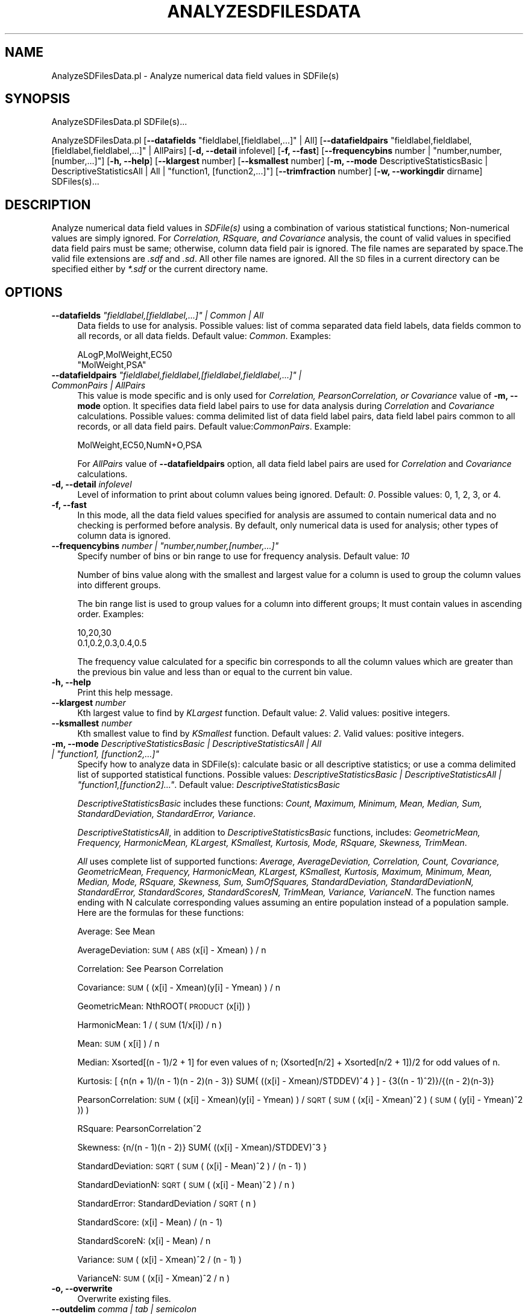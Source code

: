.\" Automatically generated by Pod::Man 2.25 (Pod::Simple 3.22)
.\"
.\" Standard preamble:
.\" ========================================================================
.de Sp \" Vertical space (when we can't use .PP)
.if t .sp .5v
.if n .sp
..
.de Vb \" Begin verbatim text
.ft CW
.nf
.ne \\$1
..
.de Ve \" End verbatim text
.ft R
.fi
..
.\" Set up some character translations and predefined strings.  \*(-- will
.\" give an unbreakable dash, \*(PI will give pi, \*(L" will give a left
.\" double quote, and \*(R" will give a right double quote.  \*(C+ will
.\" give a nicer C++.  Capital omega is used to do unbreakable dashes and
.\" therefore won't be available.  \*(C` and \*(C' expand to `' in nroff,
.\" nothing in troff, for use with C<>.
.tr \(*W-
.ds C+ C\v'-.1v'\h'-1p'\s-2+\h'-1p'+\s0\v'.1v'\h'-1p'
.ie n \{\
.    ds -- \(*W-
.    ds PI pi
.    if (\n(.H=4u)&(1m=24u) .ds -- \(*W\h'-12u'\(*W\h'-12u'-\" diablo 10 pitch
.    if (\n(.H=4u)&(1m=20u) .ds -- \(*W\h'-12u'\(*W\h'-8u'-\"  diablo 12 pitch
.    ds L" ""
.    ds R" ""
.    ds C` ""
.    ds C' ""
'br\}
.el\{\
.    ds -- \|\(em\|
.    ds PI \(*p
.    ds L" ``
.    ds R" ''
'br\}
.\"
.\" Escape single quotes in literal strings from groff's Unicode transform.
.ie \n(.g .ds Aq \(aq
.el       .ds Aq '
.\"
.\" If the F register is turned on, we'll generate index entries on stderr for
.\" titles (.TH), headers (.SH), subsections (.SS), items (.Ip), and index
.\" entries marked with X<> in POD.  Of course, you'll have to process the
.\" output yourself in some meaningful fashion.
.ie \nF \{\
.    de IX
.    tm Index:\\$1\t\\n%\t"\\$2"
..
.    nr % 0
.    rr F
.\}
.el \{\
.    de IX
..
.\}
.\"
.\" Accent mark definitions (@(#)ms.acc 1.5 88/02/08 SMI; from UCB 4.2).
.\" Fear.  Run.  Save yourself.  No user-serviceable parts.
.    \" fudge factors for nroff and troff
.if n \{\
.    ds #H 0
.    ds #V .8m
.    ds #F .3m
.    ds #[ \f1
.    ds #] \fP
.\}
.if t \{\
.    ds #H ((1u-(\\\\n(.fu%2u))*.13m)
.    ds #V .6m
.    ds #F 0
.    ds #[ \&
.    ds #] \&
.\}
.    \" simple accents for nroff and troff
.if n \{\
.    ds ' \&
.    ds ` \&
.    ds ^ \&
.    ds , \&
.    ds ~ ~
.    ds /
.\}
.if t \{\
.    ds ' \\k:\h'-(\\n(.wu*8/10-\*(#H)'\'\h"|\\n:u"
.    ds ` \\k:\h'-(\\n(.wu*8/10-\*(#H)'\`\h'|\\n:u'
.    ds ^ \\k:\h'-(\\n(.wu*10/11-\*(#H)'^\h'|\\n:u'
.    ds , \\k:\h'-(\\n(.wu*8/10)',\h'|\\n:u'
.    ds ~ \\k:\h'-(\\n(.wu-\*(#H-.1m)'~\h'|\\n:u'
.    ds / \\k:\h'-(\\n(.wu*8/10-\*(#H)'\z\(sl\h'|\\n:u'
.\}
.    \" troff and (daisy-wheel) nroff accents
.ds : \\k:\h'-(\\n(.wu*8/10-\*(#H+.1m+\*(#F)'\v'-\*(#V'\z.\h'.2m+\*(#F'.\h'|\\n:u'\v'\*(#V'
.ds 8 \h'\*(#H'\(*b\h'-\*(#H'
.ds o \\k:\h'-(\\n(.wu+\w'\(de'u-\*(#H)/2u'\v'-.3n'\*(#[\z\(de\v'.3n'\h'|\\n:u'\*(#]
.ds d- \h'\*(#H'\(pd\h'-\w'~'u'\v'-.25m'\f2\(hy\fP\v'.25m'\h'-\*(#H'
.ds D- D\\k:\h'-\w'D'u'\v'-.11m'\z\(hy\v'.11m'\h'|\\n:u'
.ds th \*(#[\v'.3m'\s+1I\s-1\v'-.3m'\h'-(\w'I'u*2/3)'\s-1o\s+1\*(#]
.ds Th \*(#[\s+2I\s-2\h'-\w'I'u*3/5'\v'-.3m'o\v'.3m'\*(#]
.ds ae a\h'-(\w'a'u*4/10)'e
.ds Ae A\h'-(\w'A'u*4/10)'E
.    \" corrections for vroff
.if v .ds ~ \\k:\h'-(\\n(.wu*9/10-\*(#H)'\s-2\u~\d\s+2\h'|\\n:u'
.if v .ds ^ \\k:\h'-(\\n(.wu*10/11-\*(#H)'\v'-.4m'^\v'.4m'\h'|\\n:u'
.    \" for low resolution devices (crt and lpr)
.if \n(.H>23 .if \n(.V>19 \
\{\
.    ds : e
.    ds 8 ss
.    ds o a
.    ds d- d\h'-1'\(ga
.    ds D- D\h'-1'\(hy
.    ds th \o'bp'
.    ds Th \o'LP'
.    ds ae ae
.    ds Ae AE
.\}
.rm #[ #] #H #V #F C
.\" ========================================================================
.\"
.IX Title "ANALYZESDFILESDATA 1"
.TH ANALYZESDFILESDATA 1 "2017-01-13" "perl v5.14.2" "MayaChemTools"
.\" For nroff, turn off justification.  Always turn off hyphenation; it makes
.\" way too many mistakes in technical documents.
.if n .ad l
.nh
.SH "NAME"
AnalyzeSDFilesData.pl \- Analyze numerical data field values in SDFile(s)
.SH "SYNOPSIS"
.IX Header "SYNOPSIS"
AnalyzeSDFilesData.pl SDFile(s)...
.PP
AnalyzeSDFilesData.pl [\fB\-\-datafields\fR \*(L"fieldlabel,[fieldlabel,...]\*(R" | All]
[\fB\-\-datafieldpairs\fR \*(L"fieldlabel,fieldlabel,[fieldlabel,fieldlabel,...]\*(R" | AllPairs] [\fB\-d, \-\-detail\fR infolevel]
[\fB\-f, \-\-fast\fR] [\fB\-\-frequencybins\fR number | \*(L"number,number,[number,...]\*(R"]
[\fB\-h, \-\-help\fR] [\fB\-\-klargest\fR number] [\fB\-\-ksmallest\fR number]
[\fB\-m, \-\-mode\fR DescriptiveStatisticsBasic | DescriptiveStatisticsAll | All | \*(L"function1, [function2,...]\*(R"]
[\fB\-\-trimfraction\fR number] [\fB\-w, \-\-workingdir\fR dirname] SDFiles(s)...
.SH "DESCRIPTION"
.IX Header "DESCRIPTION"
Analyze numerical data field values in \fISDFile(s)\fR using a combination of various statistical
functions; Non-numerical values are simply ignored. For \fICorrelation, RSquare, and
Covariance\fR analysis, the count of valid values in specified data field pairs must be same;
otherwise, column data field pair is ignored. The file names are separated by space.The valid file
extensions are \fI.sdf\fR and \fI.sd\fR. All other file names are ignored. All the \s-1SD\s0 files in a
current directory can be specified either by \fI*.sdf\fR or the current directory name.
.SH "OPTIONS"
.IX Header "OPTIONS"
.ie n .IP "\fB\-\-datafields\fR \fI""fieldlabel,[fieldlabel,...]"" | Common | All\fR" 4
.el .IP "\fB\-\-datafields\fR \fI``fieldlabel,[fieldlabel,...]'' | Common | All\fR" 4
.IX Item "--datafields fieldlabel,[fieldlabel,...] | Common | All"
Data fields to use for analysis. Possible values: list of comma separated data field
labels, data fields common to all records, or all data fields. Default value: \fICommon\fR.
Examples:
.Sp
.Vb 2
\&    ALogP,MolWeight,EC50
\&    "MolWeight,PSA"
.Ve
.ie n .IP "\fB\-\-datafieldpairs\fR \fI""fieldlabel,fieldlabel,[fieldlabel,fieldlabel,...]"" | CommonPairs | AllPairs\fR" 4
.el .IP "\fB\-\-datafieldpairs\fR \fI``fieldlabel,fieldlabel,[fieldlabel,fieldlabel,...]'' | CommonPairs | AllPairs\fR" 4
.IX Item "--datafieldpairs fieldlabel,fieldlabel,[fieldlabel,fieldlabel,...] | CommonPairs | AllPairs"
This value is mode specific and is only used for \fICorrelation, PearsonCorrelation, or
Covariance\fR value of \fB\-m, \-\-mode\fR option. It specifies data field label pairs to use
for data analysis during \fICorrelation\fR and \fICovariance\fR calculations. Possible values:
comma delimited list of data field label pairs, data field label pairs common to all records,
or all data field pairs. Default value:\fICommonPairs\fR. Example:
.Sp
.Vb 1
\&    MolWeight,EC50,NumN+O,PSA
.Ve
.Sp
For \fIAllPairs\fR value of \fB\-\-datafieldpairs\fR option, all data field label pairs are used for
\&\fICorrelation\fR and \fICovariance\fR calculations.
.IP "\fB\-d, \-\-detail\fR \fIinfolevel\fR" 4
.IX Item "-d, --detail infolevel"
Level of information to print about column values being ignored. Default: \fI0\fR. Possible values:
0, 1, 2, 3, or 4.
.IP "\fB\-f, \-\-fast\fR" 4
.IX Item "-f, --fast"
In this mode, all the data field values specified for analysis are assumed to contain numerical
data and no checking is performed before analysis. By default, only numerical data is
used for analysis; other types of column data is ignored.
.ie n .IP "\fB\-\-frequencybins\fR \fInumber | ""number,number,[number,...]""\fR" 4
.el .IP "\fB\-\-frequencybins\fR \fInumber | ``number,number,[number,...]''\fR" 4
.IX Item "--frequencybins number | number,number,[number,...]"
Specify number of bins or bin range to use for frequency analysis. Default value: \fI10\fR
.Sp
Number of bins value along with the smallest and largest value for a column is used to
group the column values into different groups.
.Sp
The bin range list is used to group values for a column into different groups; It must contain
values in ascending order. Examples:
.Sp
.Vb 2
\&    10,20,30
\&    0.1,0.2,0.3,0.4,0.5
.Ve
.Sp
The frequency value calculated for a specific bin corresponds to all the column values
which are greater than the previous bin value and less than or equal to the current bin value.
.IP "\fB\-h, \-\-help\fR" 4
.IX Item "-h, --help"
Print this help message.
.IP "\fB\-\-klargest\fR \fInumber\fR" 4
.IX Item "--klargest number"
Kth largest value to find by \fIKLargest\fR function. Default value: \fI2\fR. Valid values: positive
integers.
.IP "\fB\-\-ksmallest\fR \fInumber\fR" 4
.IX Item "--ksmallest number"
Kth smallest value to find by \fIKSmallest\fR function. Default values: \fI2\fR. Valid values: positive
integers.
.ie n .IP "\fB\-m, \-\-mode\fR \fIDescriptiveStatisticsBasic | DescriptiveStatisticsAll | All | ""function1, [function2,...]""\fR" 4
.el .IP "\fB\-m, \-\-mode\fR \fIDescriptiveStatisticsBasic | DescriptiveStatisticsAll | All | ``function1, [function2,...]''\fR" 4
.IX Item "-m, --mode DescriptiveStatisticsBasic | DescriptiveStatisticsAll | All | function1, [function2,...]"
Specify how to analyze data in SDFile(s): calculate basic or all descriptive statistics; or
use a comma delimited list of supported statistical functions. Possible values:
\&\fIDescriptiveStatisticsBasic | DescriptiveStatisticsAll | \*(L"function1,[function2]...\*(R"\fR. Default
value: \fIDescriptiveStatisticsBasic\fR
.Sp
\&\fIDescriptiveStatisticsBasic\fR includes these functions: \fICount, Maximum, Minimum, Mean,
Median, Sum, StandardDeviation, StandardError, Variance\fR.
.Sp
\&\fIDescriptiveStatisticsAll\fR, in addition to  \fIDescriptiveStatisticsBasic\fR functions, includes:
\&\fIGeometricMean, Frequency, HarmonicMean, KLargest, KSmallest, Kurtosis, Mode, RSquare,
Skewness, TrimMean\fR.
.Sp
\&\fIAll\fR uses complete list of supported functions: \fIAverage, AverageDeviation, Correlation,
Count, Covariance, GeometricMean, Frequency, HarmonicMean, KLargest, KSmallest, Kurtosis,
Maximum, Minimum, Mean, Median, Mode, RSquare, Skewness, Sum,
SumOfSquares, StandardDeviation, StandardDeviationN, StandardError, StandardScores,
StandardScoresN, TrimMean, Variance, VarianceN\fR. The function names ending with N
calculate corresponding values assuming an entire population instead of a population sample.
Here are the formulas for these functions:
.Sp
Average: See Mean
.Sp
AverageDeviation: \s-1SUM\s0( \s-1ABS\s0(x[i] \- Xmean) ) / n
.Sp
Correlation: See Pearson Correlation
.Sp
Covariance: \s-1SUM\s0( (x[i] \- Xmean)(y[i] \- Ymean) ) / n
.Sp
GeometricMean: NthROOT( \s-1PRODUCT\s0(x[i]) )
.Sp
HarmonicMean: 1 / ( \s-1SUM\s0(1/x[i]) / n )
.Sp
Mean: \s-1SUM\s0( x[i] ) / n
.Sp
Median: Xsorted[(n \- 1)/2 + 1] for even values of n; (Xsorted[n/2] + Xsorted[n/2 + 1])/2
for odd values of n.
.Sp
Kurtosis: [ {n(n + 1)/(n \- 1)(n \- 2)(n \- 3)}  SUM{ ((x[i] \- Xmean)/STDDEV)^4 } ] \-
{3((n \- 1)^2)}/{(n \- 2)(n\-3)}
.Sp
PearsonCorrelation: \s-1SUM\s0( (x[i] \- Xmean)(y[i] \- Ymean) ) / \s-1SQRT\s0( \s-1SUM\s0( (x[i] \- Xmean)^2 )
(\s-1SUM\s0( (y[i] \- Ymean)^2 ))   )
.Sp
RSquare: PearsonCorrelation^2
.Sp
Skewness: {n/(n \- 1)(n \- 2)} SUM{ ((x[i] \- Xmean)/STDDEV)^3 }
.Sp
StandardDeviation: \s-1SQRT\s0 ( \s-1SUM\s0( (x[i] \- Mean)^2 ) / (n \- 1) )
.Sp
StandardDeviationN: \s-1SQRT\s0 ( \s-1SUM\s0( (x[i] \- Mean)^2 ) / n )
.Sp
StandardError: StandardDeviation / \s-1SQRT\s0( n )
.Sp
StandardScore: (x[i] \- Mean) / (n \- 1)
.Sp
StandardScoreN: (x[i] \- Mean) / n
.Sp
Variance: \s-1SUM\s0( (x[i] \- Xmean)^2  / (n \- 1) )
.Sp
VarianceN: \s-1SUM\s0( (x[i] \- Xmean)^2  / n )
.IP "\fB\-o, \-\-overwrite\fR" 4
.IX Item "-o, --overwrite"
Overwrite existing files.
.IP "\fB\-\-outdelim\fR \fIcomma | tab | semicolon\fR" 4
.IX Item "--outdelim comma | tab | semicolon"
Output text file delimiter. Possible values: \fIcomma, tab, or semicolon\fR
Default value: \fIcomma\fR.
.IP "\fB\-p, \-\-precision\fR \fInumber\fR" 4
.IX Item "-p, --precision number"
Precision of calculated values in the output file. Default: up to \fI2\fR decimal places.
Valid values: positive integers.
.IP "\fB\-q, \-\-quote\fR \fIyes | no\fR" 4
.IX Item "-q, --quote yes | no"
Put quotes around column values in output text file. Possible values: \fIyes or
no\fR. Default value: \fIyes\fR.
.IP "\fB\-r, \-\-root\fR \fIrootname\fR" 4
.IX Item "-r, --root rootname"
New text file name is generated using the root: <Root>.<Ext>. Default new file
name: <InitialSDFileName><Mode>.<Ext>. Based on the specified analysis,
<Mode> corresponds to one of these values: DescriptiveStatisticsBasic,
DescriptiveStatisticsAll, AllStatistics, SpecifiedStatistics, Covariance, Correlation,
Frequency, or StandardScores. The csv, and tsv <Ext> values are used for
comma/semicolon, and tab delimited text files respectively. This option is ignored for
multiple input files.
.IP "\fB\-\-trimfraction\fR \fInumber\fR" 4
.IX Item "--trimfraction number"
Fraction of data to exclude from the top and bottom of the data set during
\&\fITrimMean\fR calculation. Default value: \fI0.1\fR Valid values: > 0 and < 1.
.IP "\fB\-w \-\-workingdir\fR \fItext\fR" 4
.IX Item "-w --workingdir text"
Location of working directory. Default: current directory.
.SH "EXAMPLES"
.IX Header "EXAMPLES"
To calculate basic statistics for data in all common data fields and generate a
NewSample1DescriptiveStatisticsBasic.csv file, type:
.PP
.Vb 1
\&    % AnalyzeSDFilesData.pl \-o \-r NewSample1 Sample1.sdf
.Ve
.PP
To calculate basic statistics for MolWeight data field and generate a
NewSample1DescriptiveStatisticsBasic.csv file, type:
.PP
.Vb 2
\&    % AnalyzeSDFilesData.pl \-\-datafields MolWeight \-o \-r NewSample1
\&    Sample1.sdf
.Ve
.PP
To calculate all available statistics for MolWeight data field and all data field pairs,
and generate NewSample1DescriptiveStatisticsAll.csv, NewSample1CorrelationMatrix.csv,
NewSample1CorrelationMatrix.csv, and NewSample1MolWeightFrequencyAnalysis.csv
files, type:
.PP
.Vb 2
\&    % AnalyzeSDFilesData.pl \-m DescriptiveStatisticsAll \-\-datafields
\&    MolWeight \-o \-\-datafieldpairs AllPairs \-r NewSample1 Sample1.sdf
.Ve
.PP
To compute frequency distribution of MolWeight data field into five bins and
generate NewSample1MolWeightFrequencyAnalysis.csv, type:
.PP
.Vb 2
\&    % AnalyzeSDFilesData.pl \-m Frequency \-\-frequencybins 5 \-\-datafields
\&    MolWeight \-o \-r NewSample1 Sample1.sdf
.Ve
.PP
To compute frequency distribution of data in MolWeight data field into specified bin range
values, and generate NewSample1MolWeightFrequencyAnalysis.csv, type:
.PP
.Vb 2
\&    % AnalyzeSDFilesData.pl \-m Frequency \-\-frequencybins "100,200,400"
\&    \-\-datafields MolWeight \-o \-r NewSample1 Sample1.sdf
.Ve
.PP
To calculate all available statistics for data in all data fields and pairs, type:
.PP
.Vb 2
\&    % AnalyzeSDFilesData.pl \-m All \-\-datafields  All \-\-datafieldpairs
\&    AllPairs \-o \-r NewSample1 Sample1.sdf
.Ve
.SH "AUTHOR"
.IX Header "AUTHOR"
Manish Sud <msud@san.rr.com>
.SH "SEE ALSO"
.IX Header "SEE ALSO"
FilterSDFiles.pl, InfoSDFiles.pl, SplitSDFiles.pl, MergeTextFilesWithSD.pl
.SH "COPYRIGHT"
.IX Header "COPYRIGHT"
Copyright (C) 2017 Manish Sud. All rights reserved.
.PP
This file is part of MayaChemTools.
.PP
MayaChemTools is free software; you can redistribute it and/or modify it under
the terms of the \s-1GNU\s0 Lesser General Public License as published by the Free
Software Foundation; either version 3 of the License, or (at your option)
any later version.
